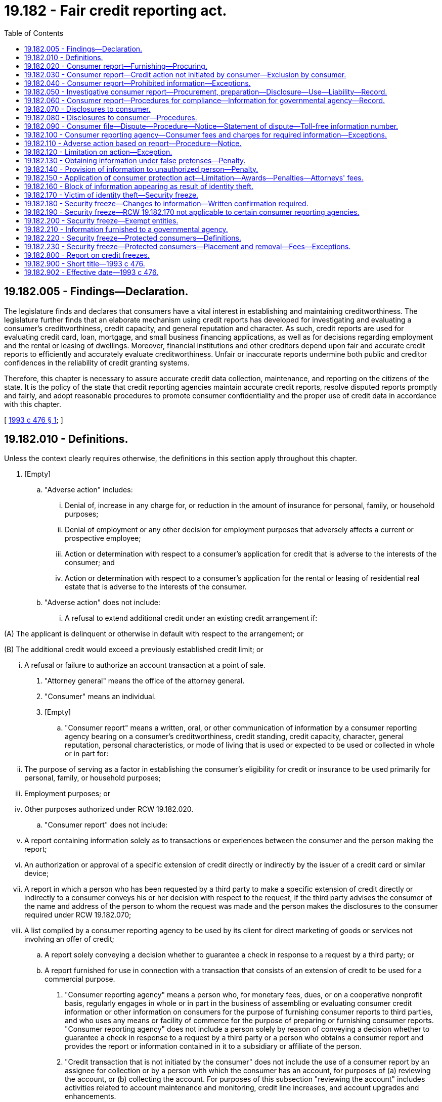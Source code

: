 = 19.182 - Fair credit reporting act.
:toc:

== 19.182.005 - Findings—Declaration.
The legislature finds and declares that consumers have a vital interest in establishing and maintaining creditworthiness. The legislature further finds that an elaborate mechanism using credit reports has developed for investigating and evaluating a consumer's creditworthiness, credit capacity, and general reputation and character. As such, credit reports are used for evaluating credit card, loan, mortgage, and small business financing applications, as well as for decisions regarding employment and the rental or leasing of dwellings. Moreover, financial institutions and other creditors depend upon fair and accurate credit reports to efficiently and accurately evaluate creditworthiness. Unfair or inaccurate reports undermine both public and creditor confidences in the reliability of credit granting systems.

Therefore, this chapter is necessary to assure accurate credit data collection, maintenance, and reporting on the citizens of the state. It is the policy of the state that credit reporting agencies maintain accurate credit reports, resolve disputed reports promptly and fairly, and adopt reasonable procedures to promote consumer confidentiality and the proper use of credit data in accordance with this chapter.

[ http://lawfilesext.leg.wa.gov/biennium/1993-94/Pdf/Bills/Session%20Laws/Senate/5574-S.SL.pdf?cite=1993%20c%20476%20§%201[1993 c 476 § 1]; ]

== 19.182.010 - Definitions.
Unless the context clearly requires otherwise, the definitions in this section apply throughout this chapter.

. [Empty]
.. "Adverse action" includes:

... Denial of, increase in any charge for, or reduction in the amount of insurance for personal, family, or household purposes;

... Denial of employment or any other decision for employment purposes that adversely affects a current or prospective employee; 

... Action or determination with respect to a consumer's application for credit that is adverse to the interests of the consumer; and

... Action or determination with respect to a consumer's application for the rental or leasing of residential real estate that is adverse to the interests of the consumer.

.. "Adverse action" does not include:

... A refusal to extend additional credit under an existing credit arrangement if:

(A) The applicant is delinquent or otherwise in default with respect to the arrangement; or

(B) The additional credit would exceed a previously established credit limit; or

... A refusal or failure to authorize an account transaction at a point of sale.

. "Attorney general" means the office of the attorney general.

. "Consumer" means an individual.

. [Empty]
.. "Consumer report" means a written, oral, or other communication of information by a consumer reporting agency bearing on a consumer's creditworthiness, credit standing, credit capacity, character, general reputation, personal characteristics, or mode of living that is used or expected to be used or collected in whole or in part for:

... The purpose of serving as a factor in establishing the consumer's eligibility for credit or insurance to be used primarily for personal, family, or household purposes;

... Employment purposes; or

... Other purposes authorized under RCW 19.182.020.

.. "Consumer report" does not include:

... A report containing information solely as to transactions or experiences between the consumer and the person making the report;

... An authorization or approval of a specific extension of credit directly or indirectly by the issuer of a credit card or similar device;

... A report in which a person who has been requested by a third party to make a specific extension of credit directly or indirectly to a consumer conveys his or her decision with respect to the request, if the third party advises the consumer of the name and address of the person to whom the request was made and the person makes the disclosures to the consumer required under RCW 19.182.070;

... A list compiled by a consumer reporting agency to be used by its client for direct marketing of goods or services not involving an offer of credit;

.. A report solely conveying a decision whether to guarantee a check in response to a request by a third party; or

.. A report furnished for use in connection with a transaction that consists of an extension of credit to be used for a commercial purpose.

. "Consumer reporting agency" means a person who, for monetary fees, dues, or on a cooperative nonprofit basis, regularly engages in whole or in part in the business of assembling or evaluating consumer credit information or other information on consumers for the purpose of furnishing consumer reports to third parties, and who uses any means or facility of commerce for the purpose of preparing or furnishing consumer reports. "Consumer reporting agency" does not include a person solely by reason of conveying a decision whether to guarantee a check in response to a request by a third party or a person who obtains a consumer report and provides the report or information contained in it to a subsidiary or affiliate of the person.

. "Credit transaction that is not initiated by the consumer" does not include the use of a consumer report by an assignee for collection or by a person with which the consumer has an account, for purposes of (a) reviewing the account, or (b) collecting the account. For purposes of this subsection "reviewing the account" includes activities related to account maintenance and monitoring, credit line increases, and account upgrades and enhancements.

. "Direct solicitation" means the process in which the consumer reporting agency compiles or edits for a client a list of consumers who meet specific criteria and provides this list to the client or a third party on behalf of the client for use in soliciting those consumers for an offer of a product or service.

. "Employment purposes," when used in connection with a consumer report, means a report used for the purpose of evaluating a consumer for employment, promotion, reassignment, or retention as an employee.

. "File," when used in connection with information on any consumer, means all of the information on that consumer recorded and retained by a consumer reporting agency regardless of how the information is stored.

. "Investigative consumer report" means a consumer report or portion of it in which information on a consumer's character, general reputation, personal characteristics, or mode of living is obtained through personal interviews with neighbors, friends, or associates of the consumer reported on or with others with whom the consumer is acquainted or who may have knowledge concerning any items of information. However, the information does not include specific factual information on a consumer's credit record obtained directly from a creditor of the consumer or from a consumer reporting agency when the information was obtained directly from a creditor of the consumer or from the consumer.

. "Medical information" means information or records obtained, with the consent of the individual to whom it relates, from a licensed physician or medical practitioner, hospital, clinic, or other medical or medically related facility.

. "Person" includes an individual, corporation, government or governmental subdivision or agency, business trust, estate, trust, partnership, association, and any other legal or commercial entity.

. "Prescreening" means the process in which the consumer reporting agency compiles or edits for a client a list of consumers who meet specific credit criteria and provides this list to the client or a third party on behalf of the client for use in soliciting those consumers for an offer of credit.

[ http://lawfilesext.leg.wa.gov/biennium/1993-94/Pdf/Bills/Session%20Laws/Senate/5574-S.SL.pdf?cite=1993%20c%20476%20§%203[1993 c 476 § 3]; ]

== 19.182.020 - Consumer report—Furnishing—Procuring.
. A consumer reporting agency may furnish a consumer report only under the following circumstances:

.. In response to the order of a court having jurisdiction to issue the order;

.. In accordance with the written instructions of the consumer to whom it relates; or

.. To a person that the agency has reason to believe:

... Intends to use the information in connection with a credit transaction involving the consumer on whom the information is to be furnished and involving the extension of credit to, or review or collection of an account of, the consumer;

... Intends to use the information for employment purposes;

... Intends to use the information in connection with the underwriting of insurance involving the consumer;

... Intends to use the information in connection with a determination of the consumer's eligibility for a license or other benefit granted by a governmental instrumentality required by law to consider an applicant's financial responsibility or status; or

.. Otherwise has a legitimate business need for the information in connection with a business transaction involving the consumer.

. [Empty]
.. Subject to (c) of this subsection, a person may not procure a consumer report, or cause a consumer report to be procured, for employment purposes with respect to any consumer who is not an employee at the time the report is procured or caused to be procured unless:

... A clear and conspicuous disclosure has been made in writing to the consumer before the report is procured or caused to be procured that a consumer report may be obtained for purposes of considering the consumer for employment. The disclosure may be contained in a written statement contained in employment application materials; or

... The consumer authorizes the procurement of the report.

.. A person may not procure a consumer report, or cause a consumer report to be procured, for employment purposes with respect to any employee unless the employee has received, at any time after the person became an employee, written notice that consumer reports may be used for employment purposes. A written statement that consumer reports may be used for employment purposes that is contained in employee guidelines or manuals available to employees or included in written materials provided to employees constitutes written notice for purposes of this subsection. This subsection does not apply with respect to a consumer report of an employee who the employer has reasonable cause to believe has engaged in specific activity that constitutes a violation of law.

.. As applied to (a) and (b) of this subsection, a person may not procure a consumer report for employment purposes where any information contained in the report bears on the consumer's creditworthiness, credit standing, or credit capacity, unless the information is either:

... Substantially job related and the employer's reasons for the use of such information are disclosed to the consumer in writing; or

... Required by law.

.. In using a consumer report for employment purposes, before taking any adverse action based in whole or part on the report, a person shall provide to the consumer to whom the report relates: (i) The name, address, and telephone number of the consumer reporting agency providing the report; (ii) a description of the consumer's rights under this chapter pertaining to consumer reports obtained for employment purposes; and (iii) a reasonable opportunity to respond to any information in the report that is disputed by the consumer. This subsection applies to job applicants and current employees.

[ http://lawfilesext.leg.wa.gov/biennium/2007-08/Pdf/Bills/Session%20Laws/Senate/5827-S.SL.pdf?cite=2007%20c%2093%20§%201[2007 c 93 § 1]; http://lawfilesext.leg.wa.gov/biennium/1993-94/Pdf/Bills/Session%20Laws/Senate/5574-S.SL.pdf?cite=1993%20c%20476%20§%204[1993 c 476 § 4]; ]

== 19.182.030 - Consumer report—Credit action not initiated by consumer—Exclusion by consumer.
. A consumer reporting agency may provide a consumer report relating to a consumer under RCW 19.182.020(1)(c)(i) in connection with a credit transaction that is not initiated by the consumer only if:

.. The consumer authorized the consumer reporting agency to provide the report to such a person; or

.. The consumer has not elected in accordance with subsection (3) of this section to have the consumer's name and address excluded from such transactions.

. A consumer reporting agency may provide only the following information under subsection (1) of this section:

.. The name and address of the consumer; and

.. Information pertaining to a consumer that is not identified or identifiable with particular accounts or transactions of the consumer.

. [Empty]
.. A consumer may elect to have his or her name and address excluded from any list provided by a consumer reporting agency through prescreening under subsection (1) of this section or from any list provided by a consumer reporting agency for direct solicitation transactions that are not initiated by the consumer by notifying the consumer reporting agency. The notice must be made in writing through the notification system maintained by the consumer reporting agency under subsection (4) of this section and must state that the consumer does not consent to any use of consumer reports relating to the consumer in connection with any transaction that is not initiated by the consumer.

.. An election of a consumer under (a) of this subsection is effective with respect to a consumer reporting agency and any affiliate of the consumer reporting agency, within five business days after the consumer reporting agency receives the consumer's notice.

. A consumer reporting agency that provides information intended to be used in a prescreened credit transaction or direct solicitation transaction that is not initiated by the consumer shall:

.. Maintain a notification system that facilitates the ability of a consumer in the agency's database to notify the agency to promptly withdraw the consumer's name from lists compiled for prescreened credit transactions and direct solicitation transactions not initiated by the consumer; and

.. Publish at least annually in a publication of general circulation in the area served by the agency, the address for consumers to use to notify the agency of the consumer's election under subsection (3) of this section.

. A consumer reporting agency that maintains consumer reports on a nationwide basis shall establish a system meeting the requirements of subsection (4) of this section on a nationwide basis, and may operate such a system jointly with any other consumer reporting agencies.

. Compliance with the requirements of this section by any consumer reporting agency constitutes compliance by the agency's affiliates.

[ http://lawfilesext.leg.wa.gov/biennium/1993-94/Pdf/Bills/Session%20Laws/Senate/5574-S.SL.pdf?cite=1993%20c%20476%20§%205[1993 c 476 § 5]; ]

== 19.182.040 - Consumer report—Prohibited information—Exceptions.
. Except as authorized under subsection (2) of this section, no consumer reporting agency may make a consumer report containing any of the following items of information:

.. Bankruptcies that, from date of adjudication of the most recent bankruptcy, antedate the report by more than ten years;

.. Suits and judgments that, from date of entry, antedate the report by more than seven years or until the governing statute of limitations has expired, whichever is the longer period;

.. Paid tax liens that, from date of payment, antedate the report by more than seven years;

.. Accounts placed for collection or charged to profit and loss that antedate the report by more than seven years;

.. Records of arrest, indictment, or conviction of an adult for a crime that, from date of disposition, release, or parole, antedate the report by more than seven years;

.. Juvenile records, as defined in *RCW 13.50.010(1)(c), when the subject of the records is twenty-one years of age or older at the time of the report; and

.. Any other adverse item of information that antedates the report by more than seven years.

. Subsection (1)(a) through (e) and (g) of this section is not applicable in the case of a consumer report to be used in connection with:

.. A credit transaction involving, or that may reasonably be expected to involve, a principal amount of fifty thousand dollars or more;

.. The underwriting of life insurance involving, or that may reasonably be expected to involve, a face amount of fifty thousand dollars or more; or

.. The employment of an individual at an annual salary that equals, or that may reasonably be expected to equal, twenty thousand dollars or more.

[ http://lawfilesext.leg.wa.gov/biennium/2011-12/Pdf/Bills/Session%20Laws/House/1793-S.SL.pdf?cite=2011%20c%20333%20§%202[2011 c 333 § 2]; http://lawfilesext.leg.wa.gov/biennium/1993-94/Pdf/Bills/Session%20Laws/Senate/5574-S.SL.pdf?cite=1993%20c%20476%20§%206[1993 c 476 § 6]; ]

== 19.182.050 - Investigative consumer report—Procurement, preparation—Disclosure—Use—Liability—Record.
. A person may not procure or cause to be prepared an investigative consumer report on a consumer unless:

.. It is clearly and accurately disclosed to the consumer that an investigative consumer report including information as to the consumer's character, general reputation, personal characteristics, and mode of living, whichever are applicable, may be made, and the disclosure:

... Is made in a writing mailed, or otherwise delivered, to the consumer not later than three days after the date on which the report was first requested; and

... Includes a statement informing the consumer of the consumer's right to request the additional disclosures provided for under subsection (2) of this section and the written summary of the rights of the consumer prepared under RCW 19.182.080(7); or

.. The report is to be used for employment purposes for which the consumer has not specifically applied.

. A person who procures or causes to be prepared an investigative consumer report on a consumer shall make, upon written request made by the consumer within a reasonable period of time after the receipt by the consumer of the disclosure required in subsection (1)(a) of this section, a complete and accurate disclosure of the nature and scope of the investigation requested. This disclosure must be made in a writing mailed, or otherwise delivered, to the consumer not later than the latter of five days after the date on which the request for the disclosure was either received from the consumer or the report was first requested.

. No person may be held liable for a violation of subsection (1) or (2) of this section if the person shows by a preponderance of the evidence that at the time of the violation the person maintained reasonable procedures to assure compliance with subsection (1) or (2) of this section.

. A consumer reporting agency shall maintain a detailed record of:

.. The identity of the person to whom an investigative consumer report or information from a consumer report is provided by the consumer reporting agency; and

.. The certified purpose for which an investigative consumer report on a consumer, or any other information relating to a consumer, is requested by the person.

For purposes of this subsection, "person" does not include an individual who requests the report unless the individual obtains the report or information for his or her own individual purposes.

[ http://lawfilesext.leg.wa.gov/biennium/1993-94/Pdf/Bills/Session%20Laws/Senate/5574-S.SL.pdf?cite=1993%20c%20476%20§%207[1993 c 476 § 7]; ]

== 19.182.060 - Consumer report—Procedures for compliance—Information for governmental agency—Record.
. A consumer reporting agency shall maintain reasonable procedures designed to avoid violations of RCW 19.182.040 and to limit the furnishing of consumer reports to the purposes listed under RCW 19.182.020. These procedures must require that prospective users of the information identify themselves, certify the purposes for which the information is sought, and certify that the information will be used for no other purpose. A consumer reporting agency shall make a reasonable effort to verify the identity of a new prospective user and the uses certified by the prospective user before furnishing the user a consumer report. No consumer reporting agency may furnish a consumer report to a person if the agency has reasonable grounds for believing that the consumer report will not be used for a purpose listed in RCW 19.182.020.

. Whenever a consumer reporting agency prepares a consumer report it shall follow reasonable procedures to assure maximum possible accuracy of the information concerning the individual about whom the report relates.

. Notwithstanding RCW 19.182.020, a consumer reporting agency may furnish identifying information about a consumer, limited to the consumer's name, address, former addresses, places of employment, or former places of employment, to a governmental agency.

. A consumer reporting agency shall maintain a detailed record of:

.. The identity of any person to whom a consumer report or information from a consumer report is provided by the consumer reporting agency; and

.. The certified purpose for which a consumer report on a consumer, or any other information relating to a consumer, is requested by any person.

For purposes of this subsection, "person" does not include an individual who requests the report unless the individual obtains the report or information for his or her own purposes.

[ http://lawfilesext.leg.wa.gov/biennium/1993-94/Pdf/Bills/Session%20Laws/Senate/5574-S.SL.pdf?cite=1993%20c%20476%20§%208[1993 c 476 § 8]; ]

== 19.182.070 - Disclosures to consumer.
A consumer reporting agency shall, upon request by the consumer, clearly and accurately disclose:

. All information in the file on the consumer at the time of request, except that medical information may be withheld. The agency shall inform the consumer of the existence of medical information, and the consumer has the right to have that information disclosed to the health care provider of the consumer's choice. Nothing in this chapter prevents, or authorizes a consumer reporting agency to prevent, the health care provider from disclosing the medical information to the consumer. The agency shall inform the consumer of the right to disclosure of medical information at the time the consumer requests disclosure of his or her file.

. All items of information in its files on that consumer, including disclosure of the sources of the information, except that sources of information acquired solely for use in an investigative report may only be disclosed to a plaintiff under appropriate discovery procedures.

. Identification of (a) each person who for employment purposes within the two-year period before the request, and (b) each person who for any other purpose within the six-month period before the request, procured a consumer report.

. A record identifying all inquiries received by the agency in the six-month period before the request that identified the consumer in connection with a credit transaction that is not initiated by the consumer.

. An identification of a person under subsection (3) or (4) of this section must include (a) the name of the person or, if applicable, the trade name under which the person conducts business; and (b) upon request of the consumer, the address of the person.

[ http://lawfilesext.leg.wa.gov/biennium/1993-94/Pdf/Bills/Session%20Laws/Senate/5574-S.SL.pdf?cite=1993%20c%20476%20§%209[1993 c 476 § 9]; ]

== 19.182.080 - Disclosures to consumer—Procedures.
. A consumer reporting agency shall make the disclosures required under RCW 19.182.070 during normal business hours and on reasonable notice.

. The consumer reporting agency shall make the disclosures required under RCW 19.182.070 to the consumer:

.. In person if the consumer appears in person and furnishes proper identification;

.. By telephone if the consumer has made a written request, with proper identification, for telephone disclosure and the toll charge, if any, for the telephone call is prepaid by or charged directly to the consumer; or

.. By any other reasonable means that are available to the consumer reporting agency if that means is authorized by the consumer.

. A consumer reporting agency shall provide trained personnel to explain to the consumer, information furnished to the consumer under RCW 19.182.070.

. The consumer reporting agency shall permit the consumer to be accompanied by one other person of the consumer's choosing, who shall furnish reasonable identification. A consumer reporting agency may require the consumer to furnish a written statement granting permission to the consumer reporting agency to discuss the consumer's file in the other person's presence.

. If a credit score is provided by a consumer reporting agency to a consumer, the agency shall provide an explanation of the meaning of the credit score.

. Except as provided in RCW 19.182.150, no consumer may bring an action or proceeding in the nature of defamation, invasion of privacy, or negligence with respect to the reporting of information against a consumer reporting agency or a user of information, based on information disclosed under this section or RCW 19.182.070, except as to false information furnished with malice or willful intent to injure the consumer. Except as provided in RCW 19.182.150, no consumer may bring an action or proceeding against a person who provides information to a consumer reporting agency in the nature of defamation, invasion of privacy, or negligence for unintentional error.

. [Empty]
.. A consumer reporting agency must provide to a consumer, with each written disclosure by the agency to the consumer under RCW 19.182.070, a written summary of all rights and remedies the consumer has under this chapter.

.. The summary of the rights and remedies of consumers under this chapter must include:

... A brief description of this chapter and all rights and remedies of consumers under this chapter;

... An explanation of how the consumer may exercise the rights and remedies of the consumer under this chapter; and

... A list of all state agencies, including the attorney general's office, responsible for enforcing any provision of this chapter and the address and appropriate phone number of each such agency.

[ http://lawfilesext.leg.wa.gov/biennium/1993-94/Pdf/Bills/Session%20Laws/Senate/5574-S.SL.pdf?cite=1993%20c%20476%20§%2010[1993 c 476 § 10]; ]

== 19.182.090 - Consumer file—Dispute—Procedure—Notice—Statement of dispute—Toll-free information number.
. If the completeness or accuracy of an item of information contained in a consumer's file at a consumer reporting agency is disputed by the consumer and the consumer notifies the agency directly of the dispute, the agency shall reinvestigate without charge and record the current status of the disputed information before the end of thirty business days, beginning on the date the agency receives the notice from the consumer.

. Before the end of the five business-day period beginning on the date a consumer reporting agency receives notice of a dispute from a consumer in accordance with subsection (1) of this section, the agency shall notify any person who provided an item of information in dispute.

. [Empty]
.. Notwithstanding subsection (1) of this section, a consumer reporting agency may terminate a reinvestigation of information disputed by a consumer under subsection (1) of this section if the agency determines that the dispute by the consumer is frivolous or irrelevant, including by reason of a failure of the consumer to provide sufficient information.

.. Upon making a determination in accordance with (a) of this subsection that a dispute is frivolous or irrelevant, a consumer reporting agency shall notify the consumer within five business days of the determination. The notice shall be made in writing or any other means authorized by the consumer that are available to the agency, but the notice shall include the reasons for the determination and a notice of the consumer's rights under subsection (6) of this section.

. In conducting a reinvestigation under subsection (1) of this section with respect to disputed information in the file of any consumer, the consumer reporting agency shall review and consider all relevant information submitted by the consumer in the period described in subsection (1) of this section with respect to the disputed information.

. [Empty]
.. If, after a reinvestigation under subsection (1) of this section of information disputed by a consumer, the information is found to be inaccurate or cannot be verified, the consumer reporting agency shall promptly delete the information from the consumer's file.

.. [Empty]
... If information is deleted from a consumer's file under (a) of this subsection, the information may not be reinserted in the file after the deletion unless the person who furnishes the information verifies that the information is complete and accurate.

... If information that has been deleted from a consumer's file under (a) of this subsection is reinserted in the file in accordance with (b)(i) of this subsection, the consumer reporting agency shall notify the consumer of the reinsertion within thirty business days. The notice shall be in writing or any other means authorized by the consumer that are available to the agency.

. If the reinvestigation does not resolve the dispute or if the consumer reporting agency determines the dispute is frivolous or irrelevant, the consumer may file a brief statement setting forth the nature of the dispute. The consumer reporting agency may limit these statements to not more than one hundred words if it provides the consumer with assistance in writing a clear summary of the dispute.

. After the deletion of information from a consumer's file under this section or after the filing of a statement of dispute under subsection (6) of this section, the consumer reporting agency shall, at the request of the consumer, furnish notification that the item of information has been deleted or that item of information is disputed. In the case of disputed information, the notification shall include the statement filed under subsection (6) of this section. The notification shall be furnished to any person specifically designated by the consumer, who has, within two years before the deletion or filing of a dispute, received a consumer report concerning the consumer for employment purposes, or who has, within six months of the deletion or the filing of the dispute, received a consumer report concerning the consumer for any other purpose, if these consumer reports contained the deleted or disputed information.

. [Empty]
.. Upon completion of the reinvestigation under this section, a consumer reporting agency shall provide notice, in writing or by any other means authorized by the consumer, of the results of a reinvestigation within five business days.

.. The notice required under (a) of this subsection must include:

... A statement that the reinvestigation is completed;

... A consumer report that is based upon the consumer's file as that file is revised as a result of the reinvestigation;

... A description or indication of any changes made in the consumer report as a result of those revisions to the consumer's file;

... If requested by the consumer, a description of the procedure used to determine the accuracy and completeness of the information shall be provided to the consumer by the agency, including the name, business address, and telephone number of any person contacted in connection with the information;

.. If the reinvestigation does not resolve the dispute, a summary of the consumer's right to file a brief statement as provided in subsection (6) of this section; and

.. If information is deleted or disputed after reinvestigation, a summary of the consumer's right to request notification to persons who have received a consumer report as provided in subsection (7) of this section.

. In the case of a consumer reporting agency that compiles and maintains consumer reports on a nationwide basis, the consumer reporting agency must provide to a consumer who has undertaken to dispute the information contained in his or her file a toll-free telephone number that the consumer can use to communicate with the agency. A consumer reporting agency that provides a toll-free number required by this subsection shall also provide adequately trained personnel to answer basic inquiries from consumers using the toll-free number.

[ http://lawfilesext.leg.wa.gov/biennium/1993-94/Pdf/Bills/Session%20Laws/Senate/5574-S.SL.pdf?cite=1993%20c%20476%20§%2011[1993 c 476 § 11]; ]

== 19.182.100 - Consumer reporting agency—Consumer fees and charges for required information—Exceptions.
. Except as provided in subsections (2) and (3) of this section, a consumer reporting agency may charge the following fees to the consumer:

.. For making a disclosure under RCW 19.182.070 and 19.182.080, the consumer reporting agency may charge a fee not exceeding eight dollars. Beginning January 1, 1995, the eight-dollar charge may be adjusted on January 1st of each year based on corresponding changes in the consumer price index with fractional changes rounded to the nearest half dollar.

.. For furnishing a notification, statement, or summary to a person under RCW 19.182.090(7), the consumer reporting agency may charge a fee not exceeding the charge that the agency would impose on each designated recipient for a consumer report. The amount of any charge must be disclosed to the consumer before furnishing the information.

. A consumer reporting agency shall make all disclosures under RCW 19.182.070 and 19.182.080 and furnish all consumer reports under RCW 19.182.090 without charge, if requested by the consumer within sixty days after receipt by the consumer of a notification of adverse action under RCW 19.182.110 or of a notification from a debt collection agency affiliated with that consumer reporting agency stating that the consumer's credit rating may be or has been adversely affected.

. A consumer reporting agency shall not impose any charge for (a) providing notice to a consumer required under RCW 19.182.090, or (b) notifying a person under RCW 19.182.090(7) of the deletion of information that is found to be inaccurate or that can no longer be verified, if the consumer designates that person to the agency before the end of the thirty-day period beginning on the date of notice under RCW 19.182.090(8).

[ http://lawfilesext.leg.wa.gov/biennium/1993-94/Pdf/Bills/Session%20Laws/Senate/5574-S.SL.pdf?cite=1993%20c%20476%20§%2012[1993 c 476 § 12]; ]

== 19.182.110 - Adverse action based on report—Procedure—Notice.
If a person takes an adverse action with respect to a consumer that is based, in whole or in part, on information contained in a consumer report, the person shall:

. Provide written notice of the adverse action to the consumer, except verbal notice may be given by a person in an adverse action involving a business regulated by the Washington utilities and transportation commission if such verbal notice does not impair a consumer's ability to obtain a credit report without charge under RCW 19.182.100(2); and

. Provide the consumer with the name, address, and telephone number of the consumer reporting agency that furnished the report to the person.

[ http://lawfilesext.leg.wa.gov/biennium/2011-12/Pdf/Bills/Session%20Laws/Senate/6315-S.SL.pdf?cite=2012%20c%2041%20§%204[2012 c 41 § 4]; http://lawfilesext.leg.wa.gov/biennium/1993-94/Pdf/Bills/Session%20Laws/Senate/5574-S.SL.pdf?cite=1993%20c%20476%20§%2013[1993 c 476 § 13]; ]

== 19.182.120 - Limitation on action—Exception.
An action to enforce a liability created under this chapter is permanently barred unless commenced within two years after the cause of action accrues, except that where a defendant has materially and willfully misrepresented information required under this chapter to be disclosed to an individual and the information so misrepresented is material to the establishment of the defendant's liability to that individual under this chapter, the action may be brought at any time within two years after discovery by the individual of the misrepresentation.

[ http://lawfilesext.leg.wa.gov/biennium/1993-94/Pdf/Bills/Session%20Laws/Senate/5574-S.SL.pdf?cite=1993%20c%20476%20§%2014[1993 c 476 § 14]; ]

== 19.182.130 - Obtaining information under false pretenses—Penalty.
A person who knowingly and willfully obtains information on a consumer from a consumer reporting agency under false pretenses is subject to a fine of up to five thousand dollars or imprisonment for up to three hundred sixty-four days, or both.

[ http://lawfilesext.leg.wa.gov/biennium/2011-12/Pdf/Bills/Session%20Laws/Senate/5168-S.SL.pdf?cite=2011%20c%2096%20§%2021[2011 c 96 § 21]; http://lawfilesext.leg.wa.gov/biennium/1993-94/Pdf/Bills/Session%20Laws/Senate/5574-S.SL.pdf?cite=1993%20c%20476%20§%2015[1993 c 476 § 15]; ]

== 19.182.140 - Provision of information to unauthorized person—Penalty.
An officer or employee of a consumer reporting agency who knowingly and willfully provides information concerning an individual from the agency's files to a person not authorized to receive that information is subject to a fine of up to five thousand dollars or imprisonment for up to three hundred sixty-four days, or both.

[ http://lawfilesext.leg.wa.gov/biennium/2011-12/Pdf/Bills/Session%20Laws/Senate/5168-S.SL.pdf?cite=2011%20c%2096%20§%2022[2011 c 96 § 22]; http://lawfilesext.leg.wa.gov/biennium/1993-94/Pdf/Bills/Session%20Laws/Senate/5574-S.SL.pdf?cite=1993%20c%20476%20§%2016[1993 c 476 § 16]; ]

== 19.182.150 - Application of consumer protection act—Limitation—Awards—Penalties—Attorneys' fees.
The legislature finds that the practices covered by this chapter are matters vitally affecting the public interest for the purpose of applying the consumer protection act, chapter 19.86 RCW. Violations of this chapter are not reasonable in relation to the development and preservation of business. A violation of this chapter is an unfair or deceptive act in trade or commerce and an unfair method of competition for the purpose of applying the consumer protection act, chapter 19.86 RCW. The burden of proof in an action alleging a violation of this chapter shall be by a preponderance of the evidence, and the applicable statute of limitation shall be as set forth in RCW 19.182.120. For purposes of a judgment awarded pursuant to an action by a consumer under chapter 19.86 RCW, the consumer shall be awarded actual damages and costs of the action together with reasonable attorney's fees as determined by the court. However, where there has been willful failure to comply with any requirement imposed under this chapter, the consumer shall be awarded actual damages, a monetary penalty of one thousand dollars, and the costs of the action together with reasonable attorneys' fees as determined by the court.

[ http://lawfilesext.leg.wa.gov/biennium/1993-94/Pdf/Bills/Session%20Laws/Senate/5574-S.SL.pdf?cite=1993%20c%20476%20§%2017[1993 c 476 § 17]; ]

== 19.182.160 - Block of information appearing as result of identity theft.
. Within thirty days of receipt of proof of the consumer's identification and a copy of a police report, filed by the consumer, evidencing the consumer's claim to be a victim of a violation of RCW 9.35.020, a consumer reporting agency shall permanently block reporting any information the consumer identifies on his or her consumer report is a result of a violation of RCW 9.35.020, so that the information cannot be reported, except as provided in subsection (2) of this section. The consumer reporting agency shall promptly notify the furnisher of the information that a police report has been filed, that a block has been requested, and the effective date of the block.

. A consumer reporting agency may decline to block or may rescind any block of consumer information if, in the exercise of good faith and reasonable judgment, the consumer reporting agency believes:

.. The information was blocked due to a misrepresentation of fact by the consumer relevant to the request to block under this section;

.. The consumer agrees that the blocked information or portions of the blocked information were blocked in error; or

.. The consumer knowingly obtained possession of goods, services, or moneys as a result of the blocked transaction or transactions or the consumer should have known that he or she obtained possession of goods, services, or moneys as a result of the blocked transaction or transactions.

. If the block of information is declined or rescinded under this section, the consumer shall be notified promptly in the same manner as consumers are notified of the reinsertion of information pursuant to section 611 of the fair credit reporting act, 15 U.S.C. Sec. 1681i, as amended. The prior presence of the blocked information in the consumer reporting agency's file on the consumer is not evidence of whether the consumer knew or should have known that he or she obtained possession of any goods, services, or moneys.

. In order to facilitate the exercise of a consumer's right to block information in his or her consumer report, all police and sheriff's departments in Washington state shall provide to the consumer, at the consumer's request, a copy of any police report, filed by the consumer, evidencing the consumer's claim to be a victim of a violation of RCW 9.35.020.

Nothing in this section shall be construed to require a law enforcement agency to investigate reports claiming identity theft.

[ http://lawfilesext.leg.wa.gov/biennium/2005-06/Pdf/Bills/Session%20Laws/Senate/5939-S.SL.pdf?cite=2005%20c%20366%20§%201[2005 c 366 § 1]; http://lawfilesext.leg.wa.gov/biennium/2001-02/Pdf/Bills/Session%20Laws/Senate/5449-S.SL.pdf?cite=2001%20c%20217%20§%206[2001 c 217 § 6]; ]

== 19.182.170 - Victim of identity theft—Security freeze.
. A consumer, who is a resident of this state, may elect to place a security freeze on his or her credit report by making a request to a consumer reporting agency. "Security freeze" means a prohibition, consistent with this section, on a consumer reporting agency's furnishing of a consumer's credit report to a third party intending to use the credit report to determine the consumer's eligibility for credit. If a security freeze is in place, information from a consumer's credit report may not be released to a third party without prior express authorization from the consumer. This subsection does not prevent a consumer reporting agency from advising a third party that a security freeze is in effect with respect to the consumer's credit report.

. For purposes of this section and RCW 19.182.180 through 19.182.210:

.. "Victim of identity theft" means a person who has a police report evidencing their claim to be a victim of a violation of RCW 9.35.020 and which report will be produced to a consumer reporting agency, upon such consumer reporting agency's request.

.. "Credit report" means a consumer report, as defined in 15 U.S.C. Sec. 1681a, that is used or collected to serve as a factor in establishing a consumer's eligibility for credit for personal, family, or household purposes.

.. "Normal business hours" means Sunday through Saturday, between the hours of 6:00 a.m. and 9:30 p.m. Pacific time.

. A consumer reporting agency shall place a security freeze on a consumer's credit report no later than five business days after receiving a request from the consumer.

. The consumer reporting agency shall send a confirmation of the security freeze to the consumer within ten business days and shall provide the consumer with a unique personal identification number or password to be used by the consumer when providing authorization for the release of his or her credit report for a specific party or period of time.

. If the consumer wishes to allow his or her credit report to be accessed for a specific period of time while a freeze is in place, he or she shall contact the consumer reporting agency, request that the freeze be temporarily lifted, and provide the following:

.. Proper identification, which means that information generally deemed sufficient to identify a person. Only if the consumer is unable to sufficiently identify himself or herself, may a consumer reporting agency require additional information concerning the consumer's employment and personal or family history in order to verify his or her identity;

.. The unique personal identification number or password provided by the consumer reporting agency under subsection (4) of this section; and

.. The proper information regarding the time period for which the report is available to users of the credit report.

. A consumer reporting agency that receives a request from a consumer to temporarily lift a freeze on a credit report under subsection (5) of this section shall comply with the request within:

.. Three business days of receiving the request by mail; or

.. Fifteen minutes of receiving the request from the consumer through the electronic contact method chosen by the consumer reporting agency in accordance with subsection (8) of this section, if the request:

... Is received during normal business hours; and

... Includes the consumer's proper identification and correct personal identification number or password.

. A consumer reporting agency is not required to remove a security freeze within the time provided in subsection (6)(b) of this section if:

.. The consumer fails to meet the requirements of subsection (5) of this section; or

.. The consumer reporting agency's ability to remove the security freeze within fifteen minutes is prevented by:

... An act of God, including fire, earthquakes, hurricanes, storms, or similar natural disasters or phenomena;

... Unauthorized or illegal acts by a third party, including terrorism, sabotage, riot, vandalism, labor strikes, or disputes disrupting operations, or similar occurrences;

... An interruption in operations, including electrical failure, unanticipated delay in equipment or replacement part delivery, computer hardware or software failures inhibiting response time, or similar disruptions;

... Governmental action, including emergency orders or regulations, judicial or law enforcement action, or similar directives;

.. Regularly scheduled maintenance of, or updates to, the consumer reporting agency's systems outside of normal business hours;

.. Commercially reasonable maintenance of, or repair to, the consumer reporting agency's systems that is unexpected or unscheduled; or

.. Receipt of a removal request outside of normal business hours.

. A consumer reporting agency may develop procedures involving the use of telephone, fax, the internet, or other electronic media to receive and process a request from a consumer to temporarily lift a freeze on a credit report under subsection (5) of this section in an expedited manner.

. A consumer reporting agency shall remove or temporarily lift a freeze placed on a consumer's credit report only in the following cases:

.. Upon consumer request, under subsection (5) or (12) of this section; or

.. When the consumer's credit report was frozen due to a material misrepresentation of fact by the consumer. When a consumer reporting agency intends to remove a freeze upon a consumer's credit report under this subsection, the consumer reporting agency shall notify the consumer in writing prior to removing the freeze on the consumer's credit report.

. When a third party requests access to a consumer credit report on which a security freeze is in effect, and this request is in connection with an application for credit or any other use, and the consumer does not allow his or her credit report to be accessed for that period of time, the third party may treat the application as incomplete.

. When a consumer requests a security freeze, the consumer reporting agency shall disclose the process of placing and temporarily lifting a freeze, and the process for allowing access to information from the consumer's credit report for a specific period of time while the freeze is in place.

. A security freeze remains in place until the consumer requests that the security freeze be removed. A consumer reporting agency shall remove a security freeze within three business days of receiving a request for removal from the consumer, who provides all of the following:

.. Proper identification, as defined in subsection (5)(a) of this section; and

.. The unique personal identification number or password provided by the consumer reporting agency under subsection (4) of this section.

. A consumer reporting agency may not charge a fee for any service under this section including, but not limited to, placing a security freeze, assigning a unique personal identification number or password, temporarily lifting a security freeze, or removing a security freeze.

. This section does not apply to the use of a consumer credit report by any of the following:

.. A person or entity, or a subsidiary, affiliate, or agent of that person or entity, or an assignee of a financial obligation owing by the consumer to that person or entity, or a prospective assignee of a financial obligation owing by the consumer to that person or entity in conjunction with the proposed purchase of the financial obligation, with which the consumer has or had prior to assignment an account or contract, including a demand deposit account, or to whom the consumer issued a negotiable instrument, for the purposes of reviewing the account or collecting the financial obligation owing for the account, contract, or negotiable instrument. For purposes of this subsection, "reviewing the account" includes activities related to account maintenance, monitoring, credit line increases, and account upgrades and enhancements;

.. Any federal, state, or local entity, including a law enforcement agency, court, or their agents or assigns;

.. Any person acting under a court order, warrant, or subpoena;

.. A child support agency acting under Title IV-D of the social security act (42 U.S.C. Sec. 651 et seq.);

.. The department of social and health services acting to fulfill any of its statutory responsibilities;

.. The internal revenue service acting to investigate or collect delinquent taxes or unpaid court orders or to fulfill any of its other statutory responsibilities;

.. The use of credit information for the purposes of prescreening as provided for by the federal fair credit reporting act;

.. Any person or entity administering a credit file monitoring subscription service to which the consumer has subscribed;

.. Any person or entity for the purpose of providing a consumer with a copy of his or her credit report upon the consumer's request; and

.. A mortgage broker or loan originator required to be licensed under chapter 19.146 RCW.

. Liability may not result to the consumer reporting agency if through inadvertence or mistake the consumer reporting agency releases credit report information to a person or entity purporting to be a mortgage broker or loan originator under subsection (14) of this section that is, in fact, not a mortgage broker or loan originator.

. The consumer's request for a security freeze does not prohibit the consumer reporting agency from disclosing the consumer's credit report for other than credit-related purposes.

. A violation of subsection (6) of this section does not provide a private cause of action under RCW 19.86.090. A violation of subsection (6) of this section shall be enforced exclusively by the attorney general. A violation of subsection (6) of this section is subject to all other remedies and penalties available under this chapter.

[ http://lawfilesext.leg.wa.gov/biennium/2017-18/Pdf/Bills/Session%20Laws/Senate/6018.SL.pdf?cite=2018%20c%2054%20§%201[2018 c 54 § 1]; http://lawfilesext.leg.wa.gov/biennium/2007-08/Pdf/Bills/Session%20Laws/Senate/5826-S.SL.pdf?cite=2007%20c%20499%20§%201[2007 c 499 § 1]; http://lawfilesext.leg.wa.gov/biennium/2005-06/Pdf/Bills/Session%20Laws/Senate/5418.SL.pdf?cite=2005%20c%20342%20§%201[2005 c 342 § 1]; ]

== 19.182.180 - Security freeze—Changes to information—Written confirmation required.
If a security freeze is in place, a consumer reporting agency may not change any of the following official information in a consumer credit report without sending a written confirmation of the change to the consumer within thirty days of the change being posted to the consumer's file: Name, date of birth, social security number, and address. Written confirmation is not required for technical modifications of a consumer's official information, including name and street abbreviations, complete spellings, or transposition of numbers or letters. In the case of an address change, the written confirmation shall be sent to both the new address and to the former address.

[ http://lawfilesext.leg.wa.gov/biennium/2005-06/Pdf/Bills/Session%20Laws/Senate/5418.SL.pdf?cite=2005%20c%20342%20§%202[2005 c 342 § 2]; ]

== 19.182.190 - Security freeze—RCW  19.182.170 not applicable to certain consumer reporting agencies.
A consumer reporting agency is not required to place a security freeze in a consumer credit report under RCW 19.182.170 if it acts only as a reseller of credit information by assembling and merging information contained in the database of another consumer reporting agency or multiple consumer reporting agencies, and does not maintain a permanent database of credit information from which new consumer credit reports are produced. However, a consumer reporting agency must honor any security freeze placed on a consumer credit report by another consumer reporting agency.

[ http://lawfilesext.leg.wa.gov/biennium/2005-06/Pdf/Bills/Session%20Laws/Senate/5418.SL.pdf?cite=2005%20c%20342%20§%203[2005 c 342 § 3]; ]

== 19.182.200 - Security freeze—Exempt entities.
The following entities are not required to place a security freeze in a consumer credit report under RCW 19.182.170:

. A check services or fraud prevention services company, which issues reports on incidents of fraud or authorizations for the purpose of approving or processing negotiable instruments, electronic funds transfers, or similar methods of payments; and

. A deposit account information service company, which issues reports regarding account closures due to fraud, substantial overdrafts, ATM abuse, or similar negative information regarding a consumer, to inquiring banks or other financial institutions for use only in reviewing a consumer request for a deposit account at the inquiring bank or financial institution.

[ http://lawfilesext.leg.wa.gov/biennium/2005-06/Pdf/Bills/Session%20Laws/Senate/5418.SL.pdf?cite=2005%20c%20342%20§%204[2005 c 342 § 4]; ]

== 19.182.210 - Information furnished to a governmental agency.
A consumer reporting agency may furnish to a governmental agency a consumer's name, address, former address, places of employment, or former places of employment.

[ http://lawfilesext.leg.wa.gov/biennium/2005-06/Pdf/Bills/Session%20Laws/Senate/5418.SL.pdf?cite=2005%20c%20342%20§%205[2005 c 342 § 5]; ]

== 19.182.220 - Security freeze—Protected consumers—Definitions.
The definitions in this section apply throughout this section and RCW 19.182.230 unless the context clearly requires otherwise.

. "Credit report" means a consumer report, as defined in 15 U.S.C. Sec. 1681a, that is used or collected to serve as a factor in establishing a consumer's eligibility for credit for personal, family, or household purposes.

. "Normal business hours" means Sunday through Saturday, between the hours of 6:00 a.m. and 9:30 p.m. Pacific time.

. "Protected consumer" means an individual who is:

.. Under the age of sixteen years old at the time a request for the placement of a security freeze is made pursuant to RCW 19.182.230; or

.. Incapacitated and for whom a guardian or limited guardian has been appointed.

. "Record" means a compilation of information that:

.. Identifies a protected consumer;

.. Is created by a consumer reporting agency solely for the purpose of complying with RCW 19.182.230; and

.. May not be created or used to consider the protected consumer's credit worthiness, credit standing, credit capacity, character, general reputation, personal characteristics, or mode of living for any purpose listed in RCW 19.182.020.

. "Representative" means a person who provides to a consumer reporting agency sufficient proof of authority to act on behalf of a protected consumer.

. "Security freeze" means:

.. If a consumer reporting agency does not have a file pertaining to a protected consumer, a restriction that:

... Is placed on the protected consumer's record in accordance with RCW 19.182.230; and

... Prohibits the consumer reporting agency from releasing the protected consumer's record except as provided in RCW 19.182.230; or

.. If a consumer reporting agency has a file pertaining to the protected consumer, a restriction that:

... Is placed on the protected consumer's consumer report in accordance with RCW 19.182.230; and

... Prohibits the consumer reporting agency from releasing the protected consumer's consumer report or any information derived from the protected consumer's consumer report except as provided in RCW 19.182.230.

. "Sufficient proof of authority" means documentation that shows a representative has authority to act on behalf of a protected consumer, including:

.. An order issued by a court of law;

.. A lawfully executed and valid power of attorney; and

.. A written, notarized statement signed by a representative that expressly describes the authority of the representative to act on behalf of a protected consumer.

. "Sufficient proof of identification" means information or documentation that identifies a protected consumer or a representative of a protected consumer, including:

.. A social security number or a copy of a social security card issued by the social security administration;

.. A certified or official copy of a birth certificate issued by the entity authorized to issue the birth certificate;

.. A copy of a driver's license, an identicard issued under RCW 46.20.117, or any other government-issued identification; or

.. A copy of a bill, including a bill for telephone, sewer, septic tank, water, electric, oil, or natural gas services, that shows a name and home address.

[ http://lawfilesext.leg.wa.gov/biennium/2019-20/Pdf/Bills/Session%20Laws/Senate/5332-S.SL.pdf?cite=2019%20c%20148%20§%2030[2019 c 148 § 30]; http://lawfilesext.leg.wa.gov/biennium/2015-16/Pdf/Bills/Session%20Laws/House/2859-S.SL.pdf?cite=2016%20c%20135%20§%201[2016 c 135 § 1]; ]

== 19.182.230 - Security freeze—Protected consumers—Placement and removal—Fees—Exceptions.
. A consumer reporting agency shall place a security freeze for a protected consumer if:

.. The consumer reporting agency receives a request from the protected consumer's representative for the placement of the security freeze under this section; and

.. The protected consumer's representative:

... Submits the request to the consumer reporting agency at the address or other point of contact and in the manner specified by the consumer reporting agency;

... Provides to the consumer reporting agency sufficient proof of identification of the protected consumer and the representative; and

... Provides to the consumer reporting agency sufficient proof of authority to act on behalf of the protected consumer.

. If a consumer reporting agency does not have a file pertaining to a protected consumer when the consumer reporting agency receives a request under subsection (1)(a) of this section, the consumer reporting agency shall create a record for the protected consumer.

. Within thirty days after receiving a request that meets the requirements of subsection (1) of this section, a consumer reporting agency shall place a security freeze for the protected consumer.

. Unless a security freeze for a protected consumer is removed in accordance with subsection (6) or (9) of this section, a consumer reporting agency may not release the protected consumer's consumer report, any information derived from the protected consumer's consumer report, or any record created for the protected consumer.

. A security freeze for a protected consumer placed in accordance with this section shall remain in effect until:

.. The protected consumer or the protected consumer's representative requests the consumer reporting agency to remove the security freeze in accordance with subsection (6) of this section; or

.. The security freeze is removed in accordance with subsection (9) of this section.

. If a protected consumer or a protected consumer's representative wishes to remove a security freeze for the protected consumer, the protected consumer or the protected consumer's representative shall:

.. Submit a request for the removal of the security freeze to the consumer reporting agency at the address or other point of contact and in the manner specified by the consumer reporting agency;

.. Provide to the consumer reporting agency:

... In the case of a request by the protected consumer:

(A) Proof that the sufficient proof of authority for the protected consumer's representative to act on behalf of the protected consumer is no longer valid; and

(B) Sufficient proof of identification of the protected consumer; and

... In the case of a request by the representative of a protected consumer:

(A) Sufficient proof of identification of the protected consumer and the representative; and

(B) Sufficient proof of authority to act on behalf of the protected consumer.

. Within thirty days after receiving a request that meets the requirements of subsection (6) of this section, the consumer reporting agency shall remove the security freeze for the protected consumer.

. A consumer reporting agency may not charge a fee for any service performed under this section.

. A consumer reporting agency may remove a security freeze for a protected consumer or delete a record of a protected consumer if the security freeze was placed or the record was created based on a material misrepresentation of fact by the protected consumer or the protected consumer's representative.

. A violation of this section is enforced in accordance with RCW 19.182.170(17).

. This section does not apply to:

.. Persons or transactions described in RCW 19.182.170(14)(b), (c), (d), (e), (f), (h), or (i);

.. Persons or transactions described in RCW 19.182.190;

.. Persons or transactions described in RCW 19.182.200; or

.. A person or entity that maintains, or a database used solely for, the following:

... Criminal record information;

... Personal loss history information;

... Fraud prevention or detection;

... Employment screening; or

.. Tenant screening.

[ http://lawfilesext.leg.wa.gov/biennium/2017-18/Pdf/Bills/Session%20Laws/Senate/6018.SL.pdf?cite=2018%20c%2054%20§%202[2018 c 54 § 2]; http://lawfilesext.leg.wa.gov/biennium/2015-16/Pdf/Bills/Session%20Laws/House/2859-S.SL.pdf?cite=2016%20c%20135%20§%202[2016 c 135 § 2]; ]

== 19.182.800 - Report on credit freezes.
The office of cybersecurity, the office of privacy and data protection, and the attorney's general office must work with stakeholders to evaluate the impact to consumers and the consumer reporting agencies regarding the modifications in chapter 54, Laws of 2018. The report must include trends in data breaches including the frequency and nature of security breaches, best practices for preventing cybersecurity attacks, identity theft mitigation services available to consumers, and identity theft mitigation protocols recommended by the federal trade commission, the consumer financial protection bureau, and other relevant federal or state agencies. The report must be submitted to the house of representatives committee on business and financial services and the senate committee on financial institutions and insurance by December 1, 2020.

[ http://lawfilesext.leg.wa.gov/biennium/2017-18/Pdf/Bills/Session%20Laws/Senate/6018.SL.pdf?cite=2018%20c%2054%20§%203[2018 c 54 § 3]; ]

== 19.182.900 - Short title—1993 c 476.
This chapter shall be known as the Fair Credit Reporting Act.

[ http://lawfilesext.leg.wa.gov/biennium/1993-94/Pdf/Bills/Session%20Laws/Senate/5574-S.SL.pdf?cite=1993%20c%20476%20§%202[1993 c 476 § 2]; ]

== 19.182.902 - Effective date—1993 c 476.
This act takes effect January 1, 1994.

[ http://lawfilesext.leg.wa.gov/biennium/1993-94/Pdf/Bills/Session%20Laws/Senate/5574-S.SL.pdf?cite=1993%20c%20476%20§%2020[1993 c 476 § 20]; ]

